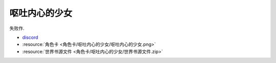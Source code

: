 ************************************************************************************************************************
呕吐内心的少女
************************************************************************************************************************

失败作.

- `discord <https://discord.com/channels/1291925535324110879/1339557809137778688>`_
- :resource:`角色卡 <角色卡/呕吐内心的少女/呕吐内心的少女.png>`
- :resource:`世界书源文件 <角色卡/呕吐内心的少女/世界书源文件.zip>`
